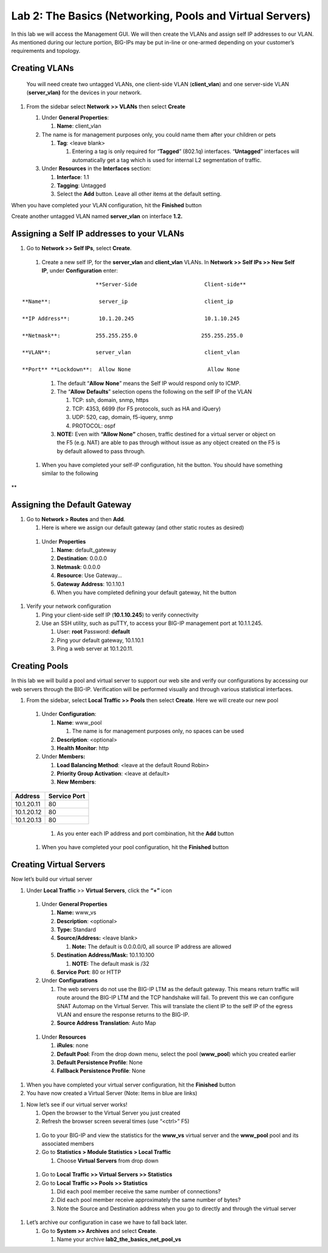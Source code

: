 Lab 2: The Basics (Networking, Pools and Virtual Servers)
=========================================================

In this lab we will access the Management GUI. We will then create the
VLANs and assign self IP addresses to our VLAN. As mentioned during our
lecture portion, BIG-IPs may be put in-line or one-armed depending on
your customer’s requirements and topology.

Creating VLANs
~~~~~~~~~~~~~~

   You will need create two untagged VLANs, one client-side VLAN
   (**client_vlan**) and one server-side VLAN (**server_vlan)** for the
   devices in your network.

#. From the sidebar select **Network** **>> VLANs** then select **Create**

   |image0|

   #. Under **General Properties**:

      #. **Name**: client_vlan

   #. The name is for management purposes only, you could name them after your children or pets

      #. **Tag**: <leave blank>

         #. Entering a tag is only required for “\ **Tagged**\ ” (802.1q)
            interfaces. “\ **Untagged**\ ” interfaces will automatically
            get a tag which is used for internal L2 segmentation of
            traffic.

   #. Under **Resources** in the **Interfaces** section:

      #. **Interface**: 1.1

      #. **Tagging**: Untagged

      #. Select the **Add** button. Leave all other items at the default setting.

..

|image1|

When you have completed your VLAN configuration, hit the **Finished** button
   
Create another untagged VLAN named **server_vlan** on interface **1.2.**

Assigning a Self IP addresses to your VLANs
~~~~~~~~~~~~~~~~~~~~~~~~~~~~~~~~~~~~~~~~~~~

#. Go to **Network >> Self IPs**, select **Create**.

..

|image15|

   #. Create a new self IP, for the **server_vlan** and **client_vlan** VLANs. In **Network >> Self IPs >> New Self IP**, under **Configuration** enter:

::

                             **Server-Side                     Client-side**

      **Name**:               server_ip                        client_ip

      **IP Address**:         10.1.20.245                      10.1.10.245

      **Netmask**:           255.255.255.0                    255.255.255.0

      **VLAN**:              server_vlan                       client_vlan

      **Port** **Lockdown**:  Allow None                        Allow None
\

      #. The default “\ **Allow** **None**\ ” means the Self IP would
         respond only to ICMP.
   
      #. The “\ **Allow** **Defaults**\ ” selection opens the following
         on the self IP of the VLAN

         #. TCP: ssh, domain, snmp, https

         #. TCP: 4353, 6699 (for F5 protocols, such as HA and iQuery)

         #. UDP: 520, cap, domain, f5-iquery, snmp

         #. PROTOCOL: ospf

      #. **NOTE:** Even with **“Allow None”** chosen, traffic destined
         for a virtual server or object on the F5 (e.g. NAT) are able to
         pas through without issue as any object created on the F5 is by
         default allowed to pass through.

   #. When you have completed your self-IP configuration, hit the |image3|
      button. You should have something similar to the following

|image4|

**

Assigning the Default Gateway
~~~~~~~~~~~~~~~~~~~~~~~~~~~~~

#. Go to **Network > Routes** and then **Add**.

   #. Here is where we assign our default gateway (and other static
      routes as desired)

|image5|

   #. Under **Properties**

      #. **Name**: default_gateway

      #. **Destination**: 0.0.0.0

      #. **Netmask**: 0.0.0.0

      #. **Resource**: Use Gateway…

      #. **Gateway** **Address**: 10.1.10.1

      #. When you have completed defining your default gateway, hit the
         |image6| button

#. Verify your network configuration

   #. Ping your client-side self IP (**10.1.10.245**) to verify
      connectivity

   #. Use an SSH utility, such as puTTY, to access your BIG-IP
      management port at 10.1.1.245.

      #. User: **root** Password: **default**

      #. Ping your default gateway, 10.1.10.1

      #. Ping a web server at 10.1.20.11.

Creating Pools
~~~~~~~~~~~~~~

In this lab we will build a pool and virtual server to support our web
site and verify our configurations by accessing our web servers through
the BIG-IP. Verification will be performed visually and through various
statistical interfaces.

#. From the sidebar, select **Local Traffic >>** **Pools** then select
   **Create**. Here we will create our new pool

|image7|

   #. Under **Configuration**:

      #. **Name**: www_pool

         #. The name is for management purposes only, no spaces can be
            used

      #.  **Description**: <optional>

      #. **Health** **Monitor**: http

   #. Under **Members:**

      #. **Load Balancing Method**: <leave at the default Round Robin>

      #.  **Priority Group Activation**: <leave at default>

      #. **New Members**:


+-------------+------------------+
| **Address** | **Service Port** |
+=============+==================+
| 10.1.20.11  | 80               |
+-------------+------------------+
| 10.1.20.12  | 80               |
+-------------+------------------+
| 10.1.20.13  | 80               |
+-------------+------------------+


            #. As you enter each IP address and port combination, hit the **Add** button

   #. When you have completed your pool configuration, hit the **Finished** button

|image8|

Creating Virtual Servers
~~~~~~~~~~~~~~~~~~~~~~~~

Now let’s build our virtual server

#. Under **Local Traffic** >> **Virtual Servers**, click the **“+”** icon

|image9|

   #. Under **General Properties**

      #. **Name:** www_vs

      #. **Description**: <optional>

      #. **Type:** Standard

      #. **Source/Address:** <leave blank>

         #. **Note:** The default is 0.0.0.0/0, all source IP address are allowed

      #. **Destination** **Address/Mask:** 10.1.10.100

         #. **NOTE:** The default mask is /32

      #. **Service Port**: 80 or HTTP

   #. Under **Configurations**

      #. The web servers do not use the BIG-IP LTM as the default
         gateway. This means return traffic will route around the
         BIG-IP LTM and the TCP handshake will fail. To prevent this
         we can configure SNAT Automap on the Virtual Server. This
         will translate the client IP to the self IP of the egress
         VLAN and ensure the response returns to the BIG-IP.

      #. **Source Address Translation**: Auto Map

..

   |image10|

   #. Under **Resources**

      #. **iRules**: none

      #. **Default Pool**: From the drop down menu, select the pool (**www_pool**) which you created earlier

      #. **Default Persistence Profile**: None

      #. **Fallback Persistence Profile**: None

#. When you have completed your virtual server configuration, hit the
   **Finished** button

#. You have now created a Virtual Server (Note: Items in blue are links)

|image11|

#. Now let’s see if our virtual server works!

   #. Open the browser to the Virtual Server you just created

   #. Refresh the browser screen several times (use “<ctrl>” F5)

|image12|

   #. Go to your BIG-IP and view the statistics for the **www_vs** virtual
      server and the **www_pool** pool and its associated members

   #. Go to **Statistics > Module Statistics > Local Traffic**

      #. Choose **Virtual Servers** from drop down

|image13|

   #. Go to **Local** **Traffic >> Virtual Servers >> Statistics**

   #. Go to **Local** **Traffic >> Pools >> Statistics**

      #.  Did each pool member receive the same number of connections?

      #.  Did each pool member receive approximately the same number of
          bytes?

      #. Note the Source and Destination address when you go to directly
         and through the virtual server

#. Let’s archive our configuration in case we have to fall back later.

   #. Go to **System >> Archives** and select **Create**.

      #. Name your archive **lab2_the_basics_net_pool_vs**


.. |image0| image:: media/image1.png
   :width: 5.79143in
   :height: 4.62037in
.. |image1| image:: media/image2.png
   :width: 3.72037in
   :height: 2.59259in
.. |C:\Users\RASMUS~1\AppData\Local\Temp\SNAGHTML51055f77.PNG| image:: media/image3.png
   :width: 7.02449in
   :height: 3.73148in
.. |image3| image:: media/image4.png
   :width: 0.625in
   :height: 0.20833in
.. |image4| image:: media/image5.png
   :width: 7.80083in
   :height: 1.74074in
.. |image5| image:: media/image6.png
   :width: 7.83303in
   :height: 2.81482in
.. |image6| image:: media/image4.png
   :width: 0.625in
   :height: 0.20833in
.. |image7| image:: media/image7.png
   :width: 3.46875in
   :height: 3.20148in
.. |image8| image:: media/image8.png
   :width: 4.375in
   :height: 1.27287in
.. |image9| image:: media/image9.png
   :width: 3.71994in
   :height: 3.08333in
.. |image10| image:: media/image10.png
   :width: 2.97587in
   :height: 0.99517in
.. |image11| image:: media/image11.png
   :width: 7.5in
   :height: 1.65069in
.. |image12| image:: media/image12.png
   :width: 6.56482in
   :height: 3.2976in
.. |image13| image:: media/image13.png
   :width: 5.68925in
   :height: 2.7588in
.. |image15| image:: media/module_2_1.png
   :width: 4.31269in
   :height: 2.5in
